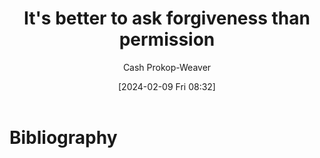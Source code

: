:PROPERTIES:
:ID:       ee79bad4-e57f-4b59-973f-5a2ccc6fd0f8
:ROAM_REFS: [cite:@ItBetterAskForgivenessPermission2021]
:LAST_MODIFIED: [2024-02-09 Fri 08:47]
:END:
#+title: It's better to ask forgiveness than permission
#+hugo_custom_front_matter: :slug "ee79bad4-e57f-4b59-973f-5a2ccc6fd0f8"
#+author: Cash Prokop-Weaver
#+date: [2024-02-09 Fri 08:32]
#+filetags: :hastodo:concept:

* Bibliography
#+print_bibliography:
* TODO [#2] Flashcards :noexport:
